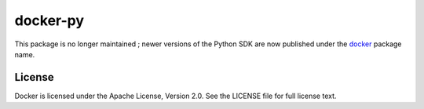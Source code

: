 docker-py
=========

This package is no longer maintained ; newer versions of the Python SDK
are now published under the
`docker <https://pypi.python.org/pypi/docker>`__ package name.

License
-------

Docker is licensed under the Apache License, Version 2.0. See the
LICENSE file for full license text.


